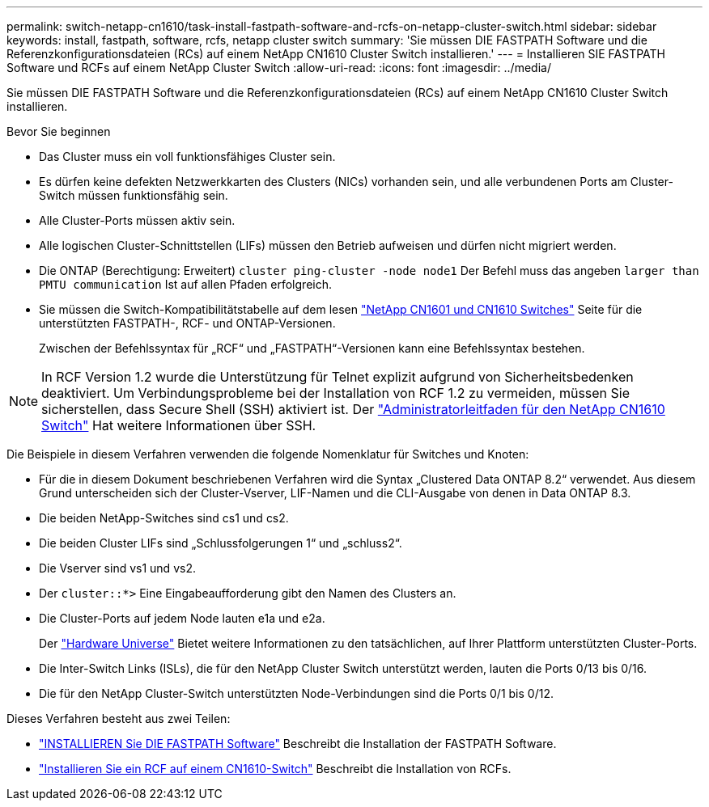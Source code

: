 ---
permalink: switch-netapp-cn1610/task-install-fastpath-software-and-rcfs-on-netapp-cluster-switch.html 
sidebar: sidebar 
keywords: install, fastpath, software, rcfs, netapp cluster switch 
summary: 'Sie müssen DIE FASTPATH Software und die Referenzkonfigurationsdateien (RCs) auf einem NetApp CN1610 Cluster Switch installieren.' 
---
= Installieren SIE FASTPATH Software und RCFs auf einem NetApp Cluster Switch
:allow-uri-read: 
:icons: font
:imagesdir: ../media/


[role="lead"]
Sie müssen DIE FASTPATH Software und die Referenzkonfigurationsdateien (RCs) auf einem NetApp CN1610 Cluster Switch installieren.

.Bevor Sie beginnen
* Das Cluster muss ein voll funktionsfähiges Cluster sein.
* Es dürfen keine defekten Netzwerkkarten des Clusters (NICs) vorhanden sein, und alle verbundenen Ports am Cluster-Switch müssen funktionsfähig sein.
* Alle Cluster-Ports müssen aktiv sein.
* Alle logischen Cluster-Schnittstellen (LIFs) müssen den Betrieb aufweisen und dürfen nicht migriert werden.
* Die ONTAP (Berechtigung: Erweitert) `cluster ping-cluster -node node1` Der Befehl muss das angeben `larger than PMTU communication` Ist auf allen Pfaden erfolgreich.
* Sie müssen die Switch-Kompatibilitätstabelle auf dem lesen http://mysupport.netapp.com/NOW/download/software/cm_switches_ntap/["NetApp CN1601 und CN1610 Switches"^] Seite für die unterstützten FASTPATH-, RCF- und ONTAP-Versionen.
+
Zwischen der Befehlssyntax für „RCF“ und „FASTPATH“-Versionen kann eine Befehlssyntax bestehen.




NOTE: In RCF Version 1.2 wurde die Unterstützung für Telnet explizit aufgrund von Sicherheitsbedenken deaktiviert. Um Verbindungsprobleme bei der Installation von RCF 1.2 zu vermeiden, müssen Sie sicherstellen, dass Secure Shell (SSH) aktiviert ist. Der https://library.netapp.com/ecm/ecm_get_file/ECMP1117874["Administratorleitfaden für den NetApp CN1610 Switch"^] Hat weitere Informationen über SSH.

Die Beispiele in diesem Verfahren verwenden die folgende Nomenklatur für Switches und Knoten:

* Für die in diesem Dokument beschriebenen Verfahren wird die Syntax „Clustered Data ONTAP 8.2“ verwendet. Aus diesem Grund unterscheiden sich der Cluster-Vserver, LIF-Namen und die CLI-Ausgabe von denen in Data ONTAP 8.3.
* Die beiden NetApp-Switches sind cs1 und cs2.
* Die beiden Cluster LIFs sind „Schlussfolgerungen 1“ und „schluss2“.
* Die Vserver sind vs1 und vs2.
* Der `cluster::*>` Eine Eingabeaufforderung gibt den Namen des Clusters an.
* Die Cluster-Ports auf jedem Node lauten e1a und e2a.
+
Der https://hwu.netapp.com/["Hardware Universe"^] Bietet weitere Informationen zu den tatsächlichen, auf Ihrer Plattform unterstützten Cluster-Ports.

* Die Inter-Switch Links (ISLs), die für den NetApp Cluster Switch unterstützt werden, lauten die Ports 0/13 bis 0/16.
* Die für den NetApp Cluster-Switch unterstützten Node-Verbindungen sind die Ports 0/1 bis 0/12.


Dieses Verfahren besteht aus zwei Teilen:

* link:task-install-fastpath-software.html["INSTALLIEREN Sie DIE FASTPATH Software"] Beschreibt die Installation der FASTPATH Software.
* link:task-install-an-rcf-on-a-cn1610-switch.html["Installieren Sie ein RCF auf einem CN1610-Switch"] Beschreibt die Installation von RCFs.

